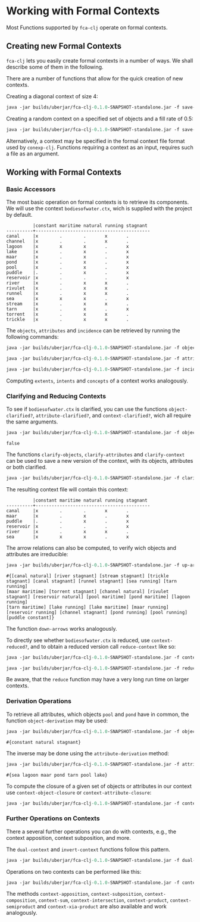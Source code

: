 #+property: header-args :wrap src text
#+property: header-args:text :eval never

* Working with Formal Contexts

Most Functions supported by ~fca-clj~ operate on formal contexts.

** Creating new Formal Contexts

~fca-clj~ lets you easily create formal contexts in a number of ways.  We
shall describe some of them in the following.

There are a number of functions that allow for the quick creation of new contexts.

Creating a diagonal context of size 4:
#+begin_src clojure :results silent
java -jar builds/uberjar/fca-clj-0.1.0-SNAPSHOT-standalone.jar -f save-diag-context 4 diag.ctx
#+end_src

Creating a random context on a specified set of objects and a fill rate of 0.5:
#+begin_src clojure :results silent
java -jar builds/uberjar/fca-clj-0.1.0-SNAPSHOT-standalone.jar -f save-random-context "#{1 2 3}" 0.5 rand.ctx
#+end_src

Alternatively, a context may be specified in the formal context file format used by ~conexp-clj~. Functions requiring a context as an input, requires such a file as an argument.



** Working with Formal Contexts

*** Basic Accessors

The most basic operation on formal contexts is to retrieve its components.
We will use the context ~bodiesofwater.ctx~, wich is supplied with the project by default.

#+begin_src text
          |constant maritime natural running stagnant 
----------+-------------------------------------------
canal     |x        .        .       x       .        
channel   |x        .        .       x       .        
lagoon    |x        x        x       .       x        
lake      |x        .        x       .       x        
maar      |x        .        x       .       x        
pond      |x        .        x       .       x        
pool      |x        .        x       .       x        
puddle    |.        .        x       .       x        
reservoir |x        .        .       .       x        
river     |x        .        x       x       .        
rivulet   |x        .        x       x       .        
runnel    |x        .        x       x       .        
sea       |x        x        x       .       x        
stream    |x        .        x       x       .        
tarn      |x        .        x       .       x        
torrent   |x        .        x       x       .        
trickle   |x        .        x       x       . 
#+end_src

The ~objects~, ~attributes~ and ~incidence~ can be retrieved by running the following commands:

#+begin_src clojure :exports both
java -jar builds/uberjar/fca-clj-0.1.0-SNAPSHOT-standalone.jar -f objects testing-data/bodiesofwater.ctx
#+end_src

#+begin_src clojure :exports both
java -jar builds/uberjar/fca-clj-0.1.0-SNAPSHOT-standalone.jar -f attributes testing-data/bodiesofwater.ctx
#+end_src

#+begin_src clojure :exports both
java -jar builds/uberjar/fca-clj-0.1.0-SNAPSHOT-standalone.jar -f incidence testing-data/bodiesofwater.ctx
#+end_src

Computing ~extents~, ~intents~ and ~concepts~ of a context works analogously.


*** Clarifying and Reducing Contexts

To see if ~bodiesofwater.ctx~ is clarified, you can use the functions ~object-clarified?~,
~attribute-clarified?~, and ~context-clarified?~, wich all require the same arguments.

#+begin_src clojure :exports both
java -jar builds/uberjar/fca-clj-0.1.0-SNAPSHOT-standalone.jar -f object-clarified? testing-data/bodiesofwater.ctx
#+end_src

#+RESULTS:
#+begin_src text
false
#+end_src

The functions ~clarify-objects~, ~clarify-attributes~ and ~clarify-context~ can be used to save a new version of the context, with its objects, attributes or both clarified.

#+begin_src clojure :exports both
java -jar builds/uberjar/fca-clj-0.1.0-SNAPSHOT-standalone.jar -f clarify-objects testing-data/bodiesofwater.ctx bow-obj-cl.ctx
#+end_src

The resulting context file will contain this context:
#+begin_src text
          |constant maritime natural running stagnant 
----------+-------------------------------------------
canal     |x        .        .       x       .        
maar      |x        .        x       .       x        
puddle    |.        .        x       .       x        
reservoir |x        .        .       .       x        
river     |x        .        x       x       .        
sea       |x        x        x       .       x        
#+end_src


The arrow relations can also be computed, to verify wich objects and attributes are irreducible:

#+begin_src clojure :exports both
java -jar builds/uberjar/fca-clj-0.1.0-SNAPSHOT-standalone.jar -f up-arrows testing-data/bodiesofwater.ctx
#+end_src

#+begin_src text
#{[canal natural] [river stagnant] [stream stagnant] [trickle stagnant] [canal stagnant] [runnel stagnant] [sea running] [tarn running] 
[maar maritime] [torrent stagnant] [channel natural] [rivulet stagnant] [reservoir natural] [pool maritime] [pond maritime] [lagoon running] 
[tarn maritime] [lake running] [lake maritime] [maar running] [reservoir running] [channel stagnant] [pond running] [pool running] [puddle constant]}
#+end_src

The function ~down-arrows~ works analogously.

To directly see whether ~bodiesofwater.ctx~ is reduced, use ~context-reduced?~, and to
obtain a reduced version call ~reduce-context~ like so:

#+begin_src clojure :exports both
java -jar builds/uberjar/fca-clj-0.1.0-SNAPSHOT-standalone.jar -f context-reduced? testing-data/bodiesofwater.ctx
#+end_src

#+begin_src clojure :exports both
java -jar builds/uberjar/fca-clj-0.1.0-SNAPSHOT-standalone.jar -f reduce-context testing-data/bodiesofwater.ctx bow-red.ctx
#+end_src

Be aware, that the ~reduce~ function may have a very long run time on larger contexts.


*** Derivation Operations

To retrieve all attributes, which objects ~pool~ and ~pond~ have in common, the function ~object-derivation~ may be used:

#+begin_src clojure :exports both
java -jar builds/uberjar/fca-clj-0.1.0-SNAPSHOT-standalone.jar -f object-derivation testing-data/bodiesofwater.ctx "#{\"pond\" \"pool\"}"
#+end_src

#+begin_src text
#{constant natural stagnant}
#+end_src

The inverse may be done using the ~attribute-derivation~ method:

#+begin_src clojure :exports both
java -jar builds/uberjar/fca-clj-0.1.0-SNAPSHOT-standalone.jar -f attribute-derivation testing-data/bodiesofwater.ctx "#{\"constant\" \"natural\"  \"stagnant\"}"
#+end_src

#+begin_src text
#{sea lagoon maar pond tarn pool lake}
#+end_src

To compute the closure of a given set of objects or attributes in our context use ~context-object-closure~ or ~context-attribute-closure~:

#+begin_src clojure :exports both
java -jar builds/uberjar/fca-clj-0.1.0-SNAPSHOT-standalone.jar -f context-attribute-closure testing-data/bodiesofwater.ctx "#{\"constant\" \"natural\"}"
#+end_src


*** Further Operations on Contexts


There a several further operations you can do with contexts, e.g., the context
apposition, context subposition, and more.

The ~dual-context~ and ~invert-context~ functions follow this pattern.
#+begin_src clojure :exports both
java -jar builds/uberjar/fca-clj-0.1.0-SNAPSHOT-standalone.jar -f dual-context testing-data/bodiesofwater.ctx dual.ctx
#+end_src

Operations on two contexts can be performed like this:

#+begin_src clojure :exports both
java -jar builds/uberjar/fca-clj-0.1.0-SNAPSHOT-standalone.jar -f context-union testing-data/bodiesofwater.ctx testing-data/living-beings-and-water.ctx union.ctx
#+end_src

The methods ~context-apposition~, ~context-subposition~, ~context-composition~, ~context-sum~, ~context-intersection~, ~context-product~, ~context-semiproduct~ and ~context-xia-product~ are also available and work analogously.
